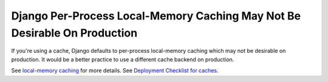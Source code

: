 Django Per-Process Local-Memory Caching May Not Be Desirable On Production
==========================================================================

If you're using a cache, Django defaults to per-process local-memory caching
which may not be desirable on production. It would be a better practice to use
a different cache backend on production.

See `local-memory caching`_ for more details.
See `Deployment Checklist for caches`_.

.. _`local-memory caching`: https://docs.djangoproject.com/en/3.1/topics/cache/#local-memory-caching
.. _`Deployment Checklist for caches`: https://docs.djangoproject.com/en/3.1/howto/deployment/checklist/#caches

